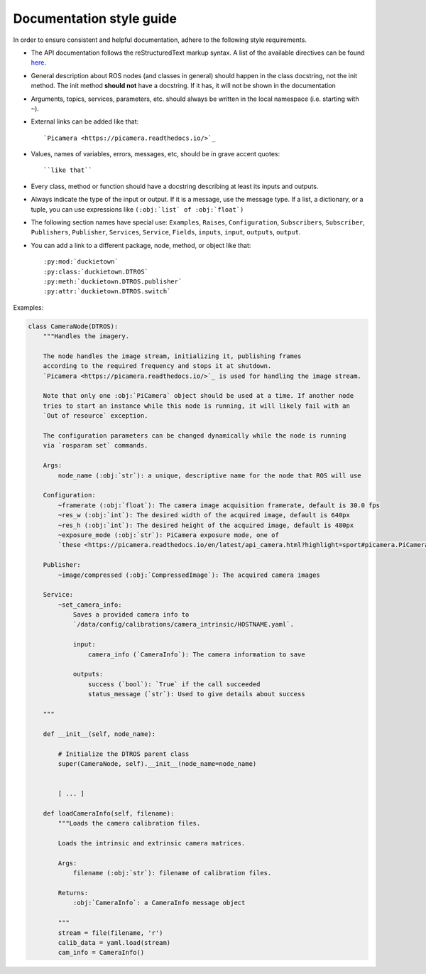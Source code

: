 Documentation style guide
=========================

In order to ensure consistent and helpful documentation, adhere to the following style requirements.

* The API documentation follows the reStructuredText markup syntax. A list of the available directives can be found `here <https://docutils.sourceforge.io/docs/user/rst/quickref.html>`_.

* General description about ROS nodes (and classes in general) should happen in the class docstring,
  not the init method. The init method **should not** have a docstring. If it has, it will not
  be shown in the documentation

* Arguments, topics, services, parameters, etc. should always be written in the local namespace (i.e. starting with ``~``).

* External links can be added like that::

    `Picamera <https://picamera.readthedocs.io/>`_

* Values, names of variables, errors, messages, etc, should be in grave accent quotes::

    ``like that``

* Every class, method or function should have a docstring describing at least its inputs and outputs.

* Always indicate the type of the input or output. If it is a message, use the message type. If a list, a dictionary, or a tuple, you can use expressions like ``(:obj:`list` of :obj:`float`)``

* The following section names have special use: ``Examples``, ``Raises``, ``Configuration``, ``Subscribers``, ``Subscriber``, ``Publishers``, ``Publisher``, ``Services``, ``Service``, ``Fields``, ``inputs``, ``input``, ``outputs``, ``output``.

* You can add a link to a different package, node, method, or object like that::

  :py:mod:`duckietown`
  :py:class:`duckietown.DTROS`
  :py:meth:`duckietown.DTROS.publisher`
  :py:attr:`duckietown.DTROS.switch`

Examples:

.. code-block:: rest    

   class CameraNode(DTROS):
       """Handles the imagery.

       The node handles the image stream, initializing it, publishing frames
       according to the required frequency and stops it at shutdown.
       `Picamera <https://picamera.readthedocs.io/>`_ is used for handling the image stream.

       Note that only one :obj:`PiCamera` object should be used at a time. If another node
       tries to start an instance while this node is running, it will likely fail with an
       `Out of resource` exception.

       The configuration parameters can be changed dynamically while the node is running
       via `rosparam set` commands.

       Args:
           node_name (:obj:`str`): a unique, descriptive name for the node that ROS will use

       Configuration:
           ~framerate (:obj:`float`): The camera image acquisition framerate, default is 30.0 fps
           ~res_w (:obj:`int`): The desired width of the acquired image, default is 640px
           ~res_h (:obj:`int`): The desired height of the acquired image, default is 480px
           ~exposure_mode (:obj:`str`): PiCamera exposure mode, one of
           `these <https://picamera.readthedocs.io/en/latest/api_camera.html?highlight=sport#picamera.PiCamera.exposure_mode>`_, default is `sports`

       Publisher:
           ~image/compressed (:obj:`CompressedImage`): The acquired camera images

       Service:
           ~set_camera_info:
               Saves a provided camera info to
               `/data/config/calibrations/camera_intrinsic/HOSTNAME.yaml`.

               input:
                   camera_info (`CameraInfo`): The camera information to save

               outputs:
                   success (`bool`): `True` if the call succeeded
                   status_message (`str`): Used to give details about success

       """

       def __init__(self, node_name):

           # Initialize the DTROS parent class
           super(CameraNode, self).__init__(node_name=node_name)


           [ ... ]

       def loadCameraInfo(self, filename):
           """Loads the camera calibration files.

           Loads the intrinsic and extrinsic camera matrices.

           Args:
               filename (:obj:`str`): filename of calibration files.

           Returns:
               :obj:`CameraInfo`: a CameraInfo message object

           """
           stream = file(filename, 'r')
           calib_data = yaml.load(stream)
           cam_info = CameraInfo()